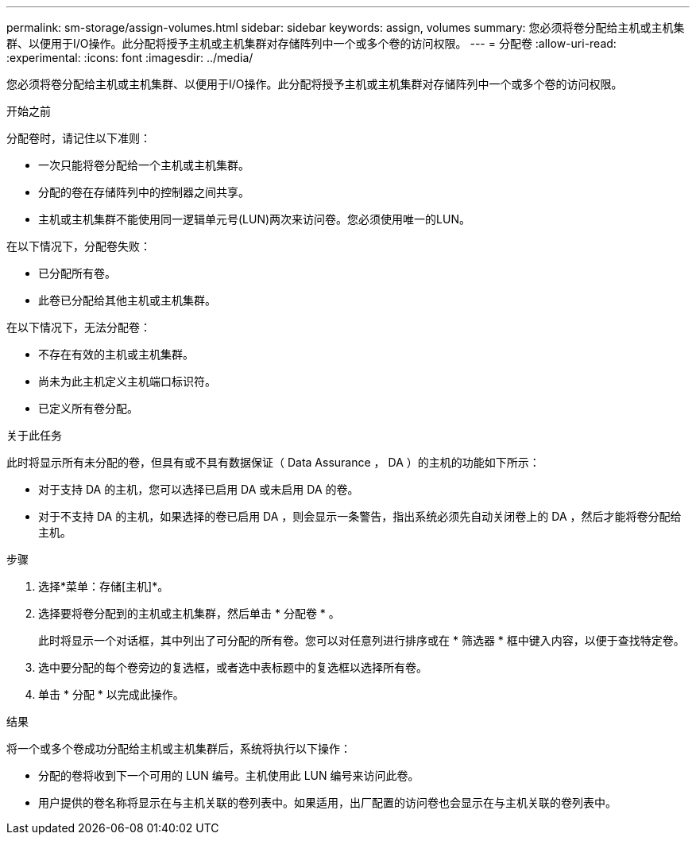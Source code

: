 ---
permalink: sm-storage/assign-volumes.html 
sidebar: sidebar 
keywords: assign, volumes 
summary: 您必须将卷分配给主机或主机集群、以便用于I/O操作。此分配将授予主机或主机集群对存储阵列中一个或多个卷的访问权限。 
---
= 分配卷
:allow-uri-read: 
:experimental: 
:icons: font
:imagesdir: ../media/


[role="lead"]
您必须将卷分配给主机或主机集群、以便用于I/O操作。此分配将授予主机或主机集群对存储阵列中一个或多个卷的访问权限。

.开始之前
分配卷时，请记住以下准则：

* 一次只能将卷分配给一个主机或主机集群。
* 分配的卷在存储阵列中的控制器之间共享。
* 主机或主机集群不能使用同一逻辑单元号(LUN)两次来访问卷。您必须使用唯一的LUN。


在以下情况下，分配卷失败：

* 已分配所有卷。
* 此卷已分配给其他主机或主机集群。


在以下情况下，无法分配卷：

* 不存在有效的主机或主机集群。
* 尚未为此主机定义主机端口标识符。
* 已定义所有卷分配。


.关于此任务
此时将显示所有未分配的卷，但具有或不具有数据保证（ Data Assurance ， DA ）的主机的功能如下所示：

* 对于支持 DA 的主机，您可以选择已启用 DA 或未启用 DA 的卷。
* 对于不支持 DA 的主机，如果选择的卷已启用 DA ，则会显示一条警告，指出系统必须先自动关闭卷上的 DA ，然后才能将卷分配给主机。


.步骤
. 选择*菜单：存储[主机]*。
. 选择要将卷分配到的主机或主机集群，然后单击 * 分配卷 * 。
+
此时将显示一个对话框，其中列出了可分配的所有卷。您可以对任意列进行排序或在 * 筛选器 * 框中键入内容，以便于查找特定卷。

. 选中要分配的每个卷旁边的复选框，或者选中表标题中的复选框以选择所有卷。
. 单击 * 分配 * 以完成此操作。


.结果
将一个或多个卷成功分配给主机或主机集群后，系统将执行以下操作：

* 分配的卷将收到下一个可用的 LUN 编号。主机使用此 LUN 编号来访问此卷。
* 用户提供的卷名称将显示在与主机关联的卷列表中。如果适用，出厂配置的访问卷也会显示在与主机关联的卷列表中。

